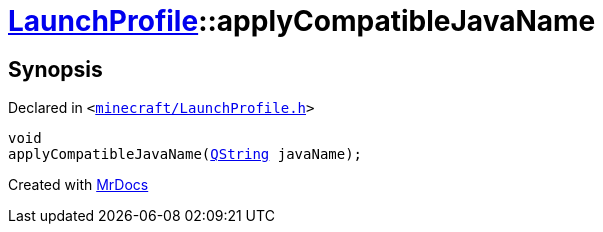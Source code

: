 [#LaunchProfile-applyCompatibleJavaName]
= xref:LaunchProfile.adoc[LaunchProfile]::applyCompatibleJavaName
:relfileprefix: ../
:mrdocs:


== Synopsis

Declared in `&lt;https://github.com/PrismLauncher/PrismLauncher/blob/develop/minecraft/LaunchProfile.h#L62[minecraft&sol;LaunchProfile&period;h]&gt;`

[source,cpp,subs="verbatim,replacements,macros,-callouts"]
----
void
applyCompatibleJavaName(xref:QString.adoc[QString] javaName);
----



[.small]#Created with https://www.mrdocs.com[MrDocs]#
